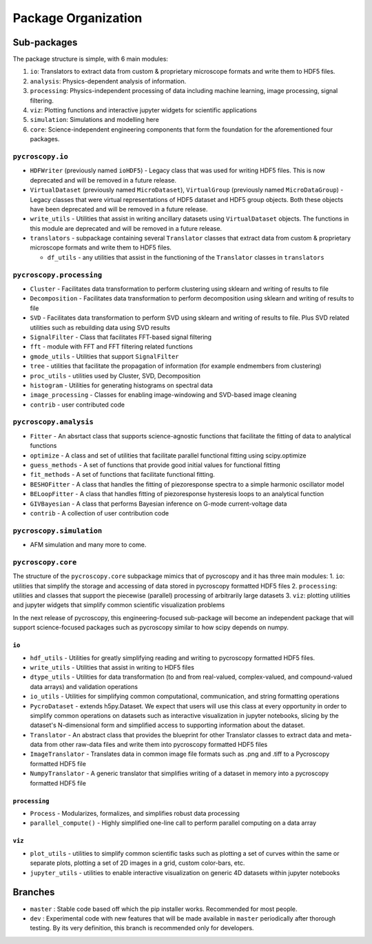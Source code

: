Package Organization
====================
Sub-packages
------------
The package structure is simple, with 6 main modules:

1. ``io``: Translators to extract data from custom & proprietary microscope formats and write them to HDF5 files.
2. ``analysis``: Physics-dependent analysis of information.
3. ``processing``: Physics-independent processing of data including  machine learning, image processing, signal
   filtering.
4. ``viz``: Plotting functions and interactive jupyter widgets for scientific applications
5. ``simulation``: Simulations and modelling here
6. ``core``: Science-independent engineering components that form the foundation for the aforementioned four packages.

``pycroscopy.io``
~~~~~~~~~~~~~~~~~~~
* ``HDFWriter`` (previously named ``ioHDF5``) - Legacy class that was used for writing HDF5 files. This is now deprecated and will be removed in a future release.
* ``VirtualDataset`` (previously named ``MicroDataset``), ``VirtualGroup`` (previously named ``MicroDataGroup``) - Legacy
  classes that were virtual representations of HDF5 dataset and HDF5 group objects. Both these objects have been deprecated and will be removed in a future release.
* ``write_utils`` - Utilities that assist in writing ancillary datasets using ``VirtualDataset`` objects. The functions
  in this module are deprecated and will be removed in a future release.
* ``translators`` - subpackage containing several ``Translator`` classes that extract data from custom & proprietary microscope formats and write them to HDF5 files.

  * ``df_utils`` - any utilities that assist in the functioning of the ``Translator`` classes in ``translators``

``pycroscopy.processing``
~~~~~~~~~~~~~~~~~~~~~~~~~
* ``Cluster`` - Facilitates data transformation to perform clustering using sklearn and writing of results to file
* ``Decomposition`` - Facilitates data transformation to perform decomposition using sklearn and writing of results to file
* ``SVD`` - Facilitates data transformation to perform SVD using sklearn and writing of results to file. Plus SVD related utilities such as rebuilding data using SVD results
* ``SignalFilter`` - Class that facilitates FFT-based signal filtering
* ``fft`` - module with FFT and FFT filtering related functions
* ``gmode_utils`` - Utilities that support ``SignalFilter``
* ``tree`` - utilities that facilitate the propagation of information (for example endmembers from clustering)
* ``proc_utils`` - utilities used by Cluster, SVD, Decomposition
* ``histogram`` - Utilities for generating histograms on spectral data
* ``image_processing`` - Classes for enabling image-windowing and SVD-based image cleaning
* ``contrib`` - user contributed code

``pycroscopy.analysis``
~~~~~~~~~~~~~~~~~~~~~~~~
* ``Fitter`` - An absrtact class that supports science-agnostic functions that facilitate the fitting of data to analytical functions
* ``optimize`` - A class and set of utilities that facilitate parallel functional fitting using scipy.optimize
* ``guess_methods`` - A set of functions that provide good initial values for functional fitting
* ``fit_methods`` - A set of functions that facilitate functional fitting.
* ``BESHOFitter`` - A class that handles the fitting of piezoresponse spectra to a simple harmonic oscillator model
* ``BELoopFitter`` - A class that handles fitting of piezoresponse hysteresis loops to an analytical function
* ``GIVBayesian`` - A class that performs Bayesian inference on G-mode current-voltage data
* ``contrib`` - A collection of user contribution code

``pycroscopy.simulation``
~~~~~~~~~~~~~~~~~~~~~~~~~
* AFM simulation and many more to come.

``pycroscopy.core``
~~~~~~~~~~~~~~~~~~~
The structure of the ``pycroscopy.core`` subpackage mimics that of pycroscopy and it has three main modules:
1. ``io``: utilities that simplify the storage and accessing of data stored in pycroscopy formatted HDF5 files
2. ``processing``: utilities and classes that support the piecewise (parallel) processing of arbitrarily large datasets
3. ``viz``: plotting utilities and jupyter widgets that simplify common scientific visualization problems

In the next release of pycroscopy, this engineering-focused sub-package will become an independent package that will
support science-focused packages such as pycroscopy similar to how scipy depends on numpy.

``io``
^^^^^^^^
* ``hdf_utils`` - Utilities for greatly simplifying reading and writing to pycroscopy formatted HDF5 files.
* ``write_utils`` - Utilities that assist in writing to HDF5 files
* ``dtype_utils`` - Utilities for data transformation (to and from real-valued, complex-valued, and compound-valued data
  arrays) and validation operations
* ``io_utils`` - Utilities for simplifying common computational, communication, and string formatting operations
* ``PycroDataset`` - extends h5py.Dataset. We expect that users will use this class at every opportunity in order to
  simplify common operations on datasets such as interactive visualization in jupyter notebooks, slicing by the
  dataset's N-dimensional form and simplified access to supporting information about the dataset.
* ``Translator`` - An abstract class that provides the blueprint for other Translator classes to extract data and
  meta-data from other raw-data files and write them into pycroscopy formatted HDF5 files
* ``ImageTranslator`` - Translates data in common image file formats such as .png and .tiff to a
  Pycroscopy formatted HDF5 file
* ``NumpyTranslator`` - A generic translator that simplifies writing of a dataset in memory into a pycroscopy formatted
  HDF5 file

``processing``
^^^^^^^^^^^^^^^^
* ``Process`` - Modularizes, formalizes, and simplifies robust data processing
* ``parallel_compute()`` - Highly simplified one-line call to perform parallel computing on a data array

``viz``
^^^^^^^^
* ``plot_utils`` - utilities to simplify common scientific tasks such as plotting a set of curves within the same or
  separate plots, plotting a set of 2D images in a grid, custom color-bars, etc.
* ``jupyter_utils`` - utilities to enable interactive visualization on generic 4D datasets within jupyter notebooks

Branches
--------
* ``master`` : Stable code based off which the pip installer works. Recommended for most people.
* ``dev`` : Experimental code with new features that will be made available in ``master`` periodically after thorough
  testing. By its very definition, this branch is recommended only for developers.